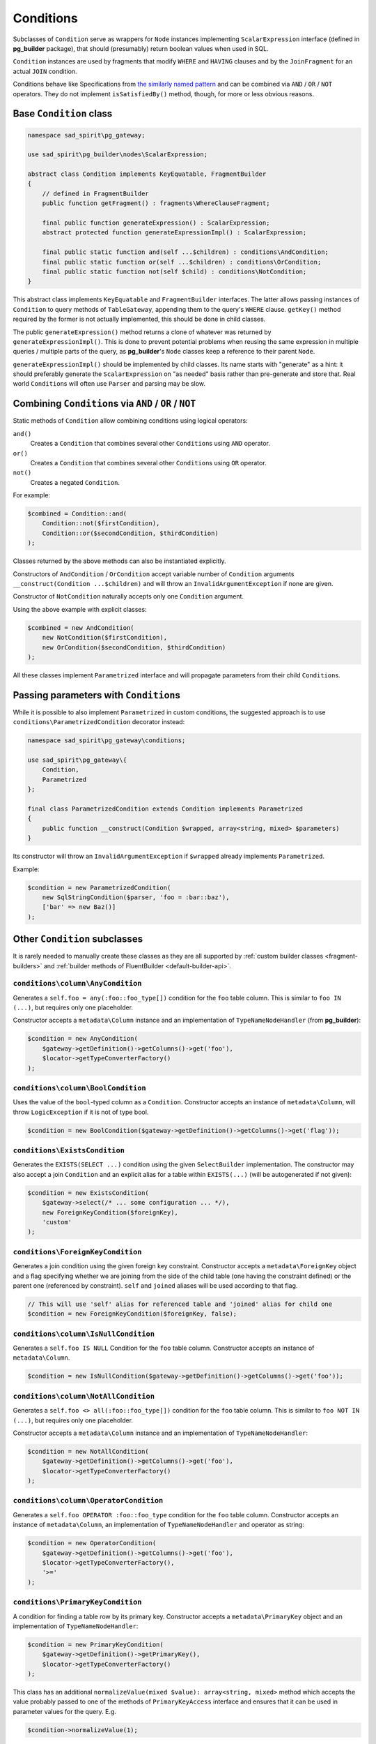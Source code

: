 .. _conditions:

==========
Conditions
==========

Subclasses of ``Condition`` serve as wrappers for ``Node`` instances implementing ``ScalarExpression`` interface
(defined in **pg_builder** package), that should (presumably) return boolean values when used in SQL.

``Condition`` instances are used by fragments that modify ``WHERE`` and ``HAVING`` clauses and by the ``JoinFragment``
for an actual ``JOIN`` condition.

Conditions behave like Specifications from
`the similarly named pattern <https://en.wikipedia.org/wiki/Specification_pattern>`__  and can be combined
via ``AND`` / ``OR`` / ``NOT`` operators.
They do not implement ``isSatisfiedBy()`` method, though, for more or less obvious reasons.

Base ``Condition`` class
========================

.. code-block:: php

    namespace sad_spirit\pg_gateway;

    use sad_spirit\pg_builder\nodes\ScalarExpression;

    abstract class Condition implements KeyEquatable, FragmentBuilder
    {
        // defined in FragmentBuilder
        public function getFragment() : fragments\WhereClauseFragment;

        final public function generateExpression() : ScalarExpression;
        abstract protected function generateExpressionImpl() : ScalarExpression;

        final public static function and(self ...$children) : conditions\AndCondition;
        final public static function or(self ...$children) : conditions\OrCondition;
        final public static function not(self $child) : conditions\NotCondition;
    }

This abstract class implements ``KeyEquatable`` and ``FragmentBuilder`` interfaces. The latter allows passing instances of
``Condition`` to query methods of ``TableGateway``, appending them to the query's ``WHERE`` clause.
``getKey()`` method required by the former is not actually implemented, this should be done in child classes. 

The public ``generateExpression()`` method returns a clone of whatever was returned by ``generateExpressionImpl()``.
This is done to prevent potential problems when reusing the same expression in multiple
queries / multiple parts of the query, as **pg_builder**'s ``Node`` classes keep a reference to their parent ``Node``.

``generateExpressionImpl()``  should be implemented by child classes. Its name starts with "generate" as a hint:
it should preferably generate the ``ScalarExpression`` on "as needed" basis rather than pre-generate and store that.
Real world ``Condition``\ s will often use ``Parser`` and parsing may be slow.

Combining ``Condition``\ s via ``AND`` / ``OR`` / ``NOT``
=========================================================

Static methods of ``Condition`` allow combining conditions using logical operators:

``and()``
    Creates a ``Condition`` that combines several other ``Condition``\ s using ``AND`` operator.
``or()``
    Creates a ``Condition`` that combines several other ``Condition``\ s using ``OR`` operator.
``not()``
    Creates a negated ``Condition``.

For example:

.. code-block:: php

    $combined = Condition::and(
        Condition::not($firstCondition),
        Condition::or($secondCondition, $thirdCondition)
    );

Classes returned by the above methods can also be instantiated explicitly.

Constructors of ``AndCondition`` / ``OrCondition`` accept variable number of ``Condition`` arguments
``__construct(Condition ...$children)`` and will throw an ``InvalidArgumentException`` if none are given.

Constructor of ``NotCondition`` naturally accepts only one ``Condition`` argument.

Using the above example with explicit classes:

.. code-block:: php

    $combined = new AndCondition(
        new NotCondition($firstCondition),
        new OrCondition($secondCondition, $thirdCondition)
    );

All these classes implement ``Parametrized`` interface and will propagate parameters from their child ``Condition``\ s.

Passing parameters with ``Condition``\ s
========================================

While it is possible to also implement ``Parametrized`` in custom conditions, the suggested approach is to use 
``conditions\ParametrizedCondition`` decorator instead:

.. code-block:: php

    namespace sad_spirit\pg_gateway\conditions;

    use sad_spirit\pg_gateway\{
        Condition,
        Parametrized
    };

    final class ParametrizedCondition extends Condition implements Parametrized
    {
        public function __construct(Condition $wrapped, array<string, mixed> $parameters)
    }

Its constructor will throw an ``InvalidArgumentException`` if ``$wrapped`` already implements ``Parametrized``.

Example:

.. code-block:: php

    $condition = new ParametrizedCondition(
        new SqlStringCondition($parser, 'foo = :bar::baz'),
        ['bar' => new Baz()]
    );

Other ``Condition`` subclasses
==============================

It is rarely needed to manually create these classes as they are all supported by 
:ref:`custom builder classes <fragment-builders>` and 
:ref:`builder methods of FluentBuilder <default-builder-api>`.

``conditions\column\AnyCondition``
----------------------------------

Generates a ``self.foo = any(:foo::foo_type[])`` condition for the ``foo`` table column.
This is similar to ``foo IN (...)``, but requires only one placeholder.

Constructor accepts a ``metadata\Column`` instance and
an implementation of ``TypeNameNodeHandler`` (from **pg_builder**):

.. code-block:: php

    $condition = new AnyCondition(
        $gateway->getDefinition()->getColumns()->get('foo'),
        $locator->getTypeConverterFactory()
    );


``conditions\column\BoolCondition``
-----------------------------------

Uses the value of the ``bool``-typed column as a ``Condition``. Constructor accepts an instance of
``metadata\Column``, will throw ``LogicException`` if it is not of type bool.

.. code-block:: php

    $condition = new BoolCondition($gateway->getDefinition()->getColumns()->get('flag'));

``conditions\ExistsCondition``
------------------------------

Generates the ``EXISTS(SELECT ...)`` condition using the given ``SelectBuilder`` implementation.
The constructor may also accept a join ``Condition`` and an explicit alias for a table within ``EXISTS(...)``
(will be autogenerated if not given):

.. code-block:: php

    $condition = new ExistsCondition(
        $gateway->select(/* ... some configuration ... */),
        new ForeignKeyCondition($foreignKey),
        'custom'
    );

``conditions\ForeignKeyCondition``
----------------------------------

Generates a join condition using the given foreign key constraint. Constructor accepts a ``metadata\ForeignKey`` object
and a flag specifying whether we are joining from the side of the child table (one having the constraint defined)
or the parent one (referenced by constraint). ``self`` and ``joined`` aliases will be used according to that flag.

.. code-block:: php

    // This will use 'self' alias for referenced table and 'joined' alias for child one
    $condition = new ForeignKeyCondition($foreignKey, false);


``conditions\column\IsNullCondition``
-------------------------------------

Generates a ``self.foo IS NULL`` Condition for the ``foo`` table column.
Constructor accepts an instance of ``metadata\Column``.

.. code-block:: php

    $condition = new IsNullCondition($gateway->getDefinition()->getColumns()->get('foo'));


``conditions\column\NotAllCondition``
-------------------------------------

Generates a ``self.foo <> all(:foo::foo_type[])`` condition for the ``foo`` table column. 
This is similar to ``foo NOT IN (...)``, but requires only one placeholder.

Constructor accepts a ``metadata\Column`` instance and an implementation of ``TypeNameNodeHandler``:

.. code-block:: php

    $condition = new NotAllCondition(
        $gateway->getDefinition()->getColumns()->get('foo'),
        $locator->getTypeConverterFactory()
    );


``conditions\column\OperatorCondition``
---------------------------------------

Generates a ``self.foo OPERATOR :foo::foo_type`` condition for the ``foo`` table column. Constructor accepts an instance
of ``metadata\Column``, an implementation of ``TypeNameNodeHandler`` and operator as string:

.. code-block:: php

    $condition = new OperatorCondition(
        $gateway->getDefinition()->getColumns()->get('foo'),
        $locator->getTypeConverterFactory(),
        '>='
    );


``conditions\PrimaryKeyCondition``
----------------------------------

A condition for finding a table row by its primary key. Constructor accepts a ``metadata\PrimaryKey`` object and
an implementation of ``TypeNameNodeHandler``:

.. code-block:: php

    $condition = new PrimaryKeyCondition(
        $gateway->getDefinition()->getPrimaryKey(),
        $locator->getTypeConverterFactory()
    );

This class has an additional ``normalizeValue(mixed $value): array<string, mixed>`` method which accepts the value
probably passed to one of the methods of ``PrimaryKeyAccess`` interface and ensures that it can be used in parameter
values for the query. E.g.

.. code-block:: php

    $condition->normalizeValue(1);

will return a ``['id' => 1]`` array if table's primary key consists of a single ``id`` column and

.. code-block:: php

    $condition->normalizeValue(['foo_id' => 2]);

will throw an Exception if table's primary key consists of ``foo_id`` and ``bar_id`` columns.


``conditions\SqlStringCondition``
---------------------------------

Condition represented by an SQL string. Constructor accepts a ``Parser`` instance and a string.

.. code-block:: php

    $condition = new SqlStringCondition(
        $locator->getParser(),
        "current_date between coalesce(self.valid_from, 'yesterday') and coalesce(self.valid_to, 'tomorrow')"
    );

The string will eventually be processed by ``Parser::parseExpression()`` method and added to query AST, so
``self`` aliases in it will be replaced if needed and parameter placeholders will be processed.
